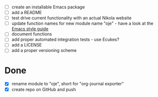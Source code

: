 - [ ] create an installable Emacs package
- [ ] add a README
- [ ] test drive current functionality with an actual Nikola website
- [ ] update function names for new module name "oje" - have a look at the [[https://github.com/bbatsov/emacs-lisp-style-guide][Emacs style guide]]
- [ ] document functions
- [ ] add proper automated integration tests - use Ecukes?
- [ ] add a LICENSE
- [ ] add a proper versioning scheme

* Done
- [X] rename module to "oje", short for "org-journal exporter"
- [X] create repo on GitHub and push
